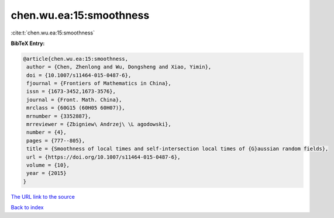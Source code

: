 chen.wu.ea:15:smoothness
========================

:cite:t:`chen.wu.ea:15:smoothness`

**BibTeX Entry:**

.. code-block:: bibtex

   @article{chen.wu.ea:15:smoothness,
    author = {Chen, Zhenlong and Wu, Dongsheng and Xiao, Yimin},
    doi = {10.1007/s11464-015-0487-6},
    fjournal = {Frontiers of Mathematics in China},
    issn = {1673-3452,1673-3576},
    journal = {Front. Math. China},
    mrclass = {60G15 (60H05 60H07)},
    mrnumber = {3352887},
    mrreviewer = {Zbigniew\ Andrzej\ \L agodowski},
    number = {4},
    pages = {777--805},
    title = {Smoothness of local times and self-intersection local times of {G}aussian random fields},
    url = {https://doi.org/10.1007/s11464-015-0487-6},
    volume = {10},
    year = {2015}
   }
`The URL link to the source <ttps://doi.org/10.1007/s11464-015-0487-6}>`_


`Back to index <../By-Cite-Keys.html>`_
